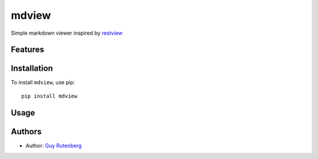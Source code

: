 ======
mdview
======
Simple markdown viewer inspired by `restview`_

.. _`restview`: https://github.com/mgedmin/restview

Features
========


Installation
============
To install ``mdview``, use pip::

  pip install mdview


Usage
=====

Authors
=======
* Author: `Guy Rutenberg`_

.. _`Guy Rutenberg`: http://www.guyrutenberg.com

